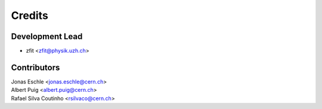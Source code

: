 =======
Credits
=======

Development Lead
----------------

* zfit <zfit@physik.uzh.ch>

Contributors
------------

| Jonas Eschle <jonas.eschle@cern.ch>
| Albert Puig <albert.puig@cern.ch>
| Rafael Silva Coutinho <rsilvaco@cern.ch>

